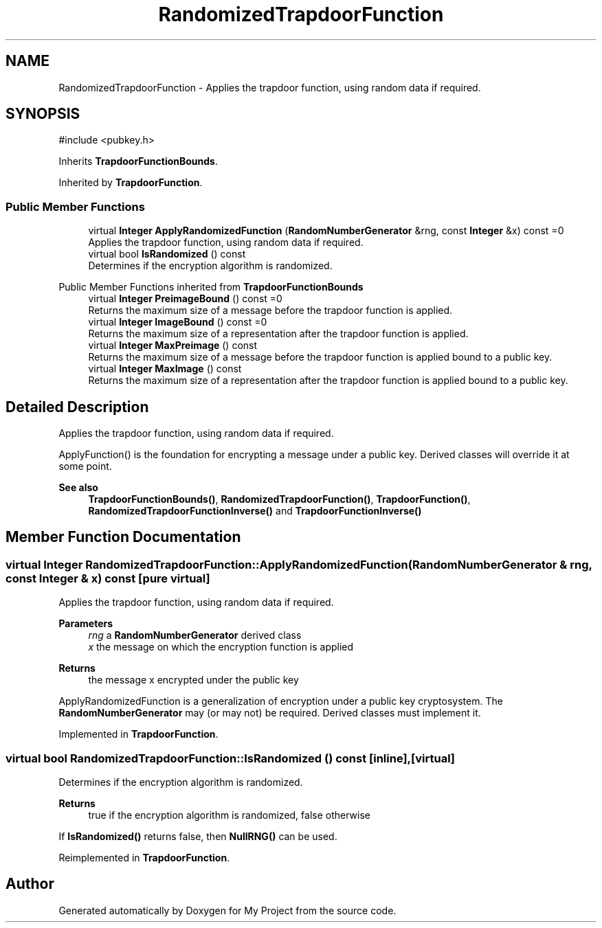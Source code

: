 .TH "RandomizedTrapdoorFunction" 3 "My Project" \" -*- nroff -*-
.ad l
.nh
.SH NAME
RandomizedTrapdoorFunction \- Applies the trapdoor function, using random data if required\&.  

.SH SYNOPSIS
.br
.PP
.PP
\fR#include <pubkey\&.h>\fP
.PP
Inherits \fBTrapdoorFunctionBounds\fP\&.
.PP
Inherited by \fBTrapdoorFunction\fP\&.
.SS "Public Member Functions"

.in +1c
.ti -1c
.RI "virtual \fBInteger\fP \fBApplyRandomizedFunction\fP (\fBRandomNumberGenerator\fP &rng, const \fBInteger\fP &x) const =0"
.br
.RI "Applies the trapdoor function, using random data if required\&. "
.ti -1c
.RI "virtual bool \fBIsRandomized\fP () const"
.br
.RI "Determines if the encryption algorithm is randomized\&. "
.in -1c

Public Member Functions inherited from \fBTrapdoorFunctionBounds\fP
.in +1c
.ti -1c
.RI "virtual \fBInteger\fP \fBPreimageBound\fP () const =0"
.br
.RI "Returns the maximum size of a message before the trapdoor function is applied\&. "
.ti -1c
.RI "virtual \fBInteger\fP \fBImageBound\fP () const =0"
.br
.RI "Returns the maximum size of a representation after the trapdoor function is applied\&. "
.ti -1c
.RI "virtual \fBInteger\fP \fBMaxPreimage\fP () const"
.br
.RI "Returns the maximum size of a message before the trapdoor function is applied bound to a public key\&. "
.ti -1c
.RI "virtual \fBInteger\fP \fBMaxImage\fP () const"
.br
.RI "Returns the maximum size of a representation after the trapdoor function is applied bound to a public key\&. "
.in -1c
.SH "Detailed Description"
.PP 
Applies the trapdoor function, using random data if required\&. 

ApplyFunction() is the foundation for encrypting a message under a public key\&. Derived classes will override it at some point\&. 
.PP
\fBSee also\fP
.RS 4
\fBTrapdoorFunctionBounds()\fP, \fBRandomizedTrapdoorFunction()\fP, \fBTrapdoorFunction()\fP, \fBRandomizedTrapdoorFunctionInverse()\fP and \fBTrapdoorFunctionInverse()\fP 
.RE
.PP

.SH "Member Function Documentation"
.PP 
.SS "virtual \fBInteger\fP RandomizedTrapdoorFunction::ApplyRandomizedFunction (\fBRandomNumberGenerator\fP & rng, const \fBInteger\fP & x) const\fR [pure virtual]\fP"

.PP
Applies the trapdoor function, using random data if required\&. 
.PP
\fBParameters\fP
.RS 4
\fIrng\fP a \fBRandomNumberGenerator\fP derived class 
.br
\fIx\fP the message on which the encryption function is applied 
.RE
.PP
\fBReturns\fP
.RS 4
the message x encrypted under the public key
.RE
.PP
ApplyRandomizedFunction is a generalization of encryption under a public key cryptosystem\&. The \fBRandomNumberGenerator\fP may (or may not) be required\&. Derived classes must implement it\&. 
.PP
Implemented in \fBTrapdoorFunction\fP\&.
.SS "virtual bool RandomizedTrapdoorFunction::IsRandomized () const\fR [inline]\fP, \fR [virtual]\fP"

.PP
Determines if the encryption algorithm is randomized\&. 
.PP
\fBReturns\fP
.RS 4
true if the encryption algorithm is randomized, false otherwise
.RE
.PP
If \fBIsRandomized()\fP returns false, then \fBNullRNG()\fP can be used\&. 
.PP
Reimplemented in \fBTrapdoorFunction\fP\&.

.SH "Author"
.PP 
Generated automatically by Doxygen for My Project from the source code\&.

